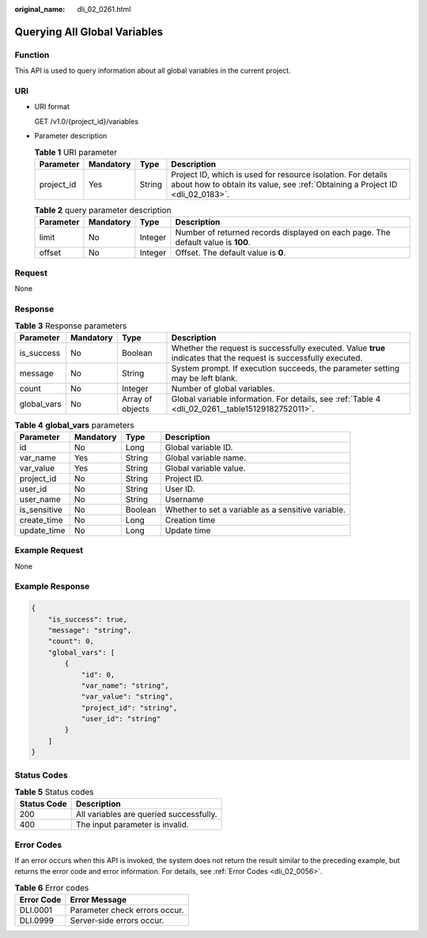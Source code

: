 :original_name: dli_02_0261.html

.. _dli_02_0261:

Querying All Global Variables
=============================

Function
--------

This API is used to query information about all global variables in the current project.

URI
---

-  URI format

   GET /v1.0/{project_id}/variables

-  Parameter description

   .. table:: **Table 1** URI parameter

      +------------+-----------+--------+-----------------------------------------------------------------------------------------------------------------------------------------------+
      | Parameter  | Mandatory | Type   | Description                                                                                                                                   |
      +============+===========+========+===============================================================================================================================================+
      | project_id | Yes       | String | Project ID, which is used for resource isolation. For details about how to obtain its value, see :ref:`Obtaining a Project ID <dli_02_0183>`. |
      +------------+-----------+--------+-----------------------------------------------------------------------------------------------------------------------------------------------+

   .. table:: **Table 2** query parameter description

      +-----------+-----------+---------+----------------------------------------------------------------------------------+
      | Parameter | Mandatory | Type    | Description                                                                      |
      +===========+===========+=========+==================================================================================+
      | limit     | No        | Integer | Number of returned records displayed on each page. The default value is **100**. |
      +-----------+-----------+---------+----------------------------------------------------------------------------------+
      | offset    | No        | Integer | Offset. The default value is **0**.                                              |
      +-----------+-----------+---------+----------------------------------------------------------------------------------+

Request
-------

None

Response
--------

.. table:: **Table 3** Response parameters

   +-------------+-----------+------------------+-------------------------------------------------------------------------------------------------------------------+
   | Parameter   | Mandatory | Type             | Description                                                                                                       |
   +=============+===========+==================+===================================================================================================================+
   | is_success  | No        | Boolean          | Whether the request is successfully executed. Value **true** indicates that the request is successfully executed. |
   +-------------+-----------+------------------+-------------------------------------------------------------------------------------------------------------------+
   | message     | No        | String           | System prompt. If execution succeeds, the parameter setting may be left blank.                                    |
   +-------------+-----------+------------------+-------------------------------------------------------------------------------------------------------------------+
   | count       | No        | Integer          | Number of global variables.                                                                                       |
   +-------------+-----------+------------------+-------------------------------------------------------------------------------------------------------------------+
   | global_vars | No        | Array of objects | Global variable information. For details, see :ref:`Table 4 <dli_02_0261__table15129182752011>`.                  |
   +-------------+-----------+------------------+-------------------------------------------------------------------------------------------------------------------+

.. _dli_02_0261__table15129182752011:

.. table:: **Table 4** **global_vars** parameters

   +--------------+-----------+---------+----------------------------------------------------+
   | Parameter    | Mandatory | Type    | Description                                        |
   +==============+===========+=========+====================================================+
   | id           | No        | Long    | Global variable ID.                                |
   +--------------+-----------+---------+----------------------------------------------------+
   | var_name     | Yes       | String  | Global variable name.                              |
   +--------------+-----------+---------+----------------------------------------------------+
   | var_value    | Yes       | String  | Global variable value.                             |
   +--------------+-----------+---------+----------------------------------------------------+
   | project_id   | No        | String  | Project ID.                                        |
   +--------------+-----------+---------+----------------------------------------------------+
   | user_id      | No        | String  | User ID.                                           |
   +--------------+-----------+---------+----------------------------------------------------+
   | user_name    | No        | String  | Username                                           |
   +--------------+-----------+---------+----------------------------------------------------+
   | is_sensitive | No        | Boolean | Whether to set a variable as a sensitive variable. |
   +--------------+-----------+---------+----------------------------------------------------+
   | create_time  | No        | Long    | Creation time                                      |
   +--------------+-----------+---------+----------------------------------------------------+
   | update_time  | No        | Long    | Update time                                        |
   +--------------+-----------+---------+----------------------------------------------------+

Example Request
---------------

None

Example Response
----------------

.. code-block::

   {
       "is_success": true,
       "message": "string",
       "count": 0,
       "global_vars": [
           {
               "id": 0,
               "var_name": "string",
               "var_value": "string",
               "project_id": "string",
               "user_id": "string"
           }
       ]
   }

Status Codes
------------

.. table:: **Table 5** Status codes

   =========== =======================================
   Status Code Description
   =========== =======================================
   200         All variables are queried successfully.
   400         The input parameter is invalid.
   =========== =======================================

Error Codes
-----------

If an error occurs when this API is invoked, the system does not return the result similar to the preceding example, but returns the error code and error information. For details, see :ref:`Error Codes <dli_02_0056>`.

.. table:: **Table 6** Error codes

   ========== =============================
   Error Code Error Message
   ========== =============================
   DLI.0001   Parameter check errors occur.
   DLI.0999   Server-side errors occur.
   ========== =============================
